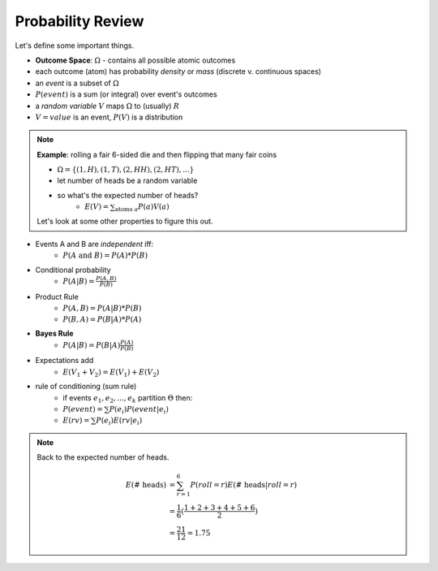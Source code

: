 Probability Review
==================

Let's define some important things.

- **Outcome Space**: :math:`\Omega` - contains all possible atomic outcomes
- each outcome (atom) has probability *density* or *mass* (discrete v. continuous spaces)
- an *event* is a subset of :math:`\Omega`
- :math:`P(event)` is a sum (or integral) over event's outcomes
- a *random variable* :math:`V` maps :math:`\Omega` to (usually) :math:`R`
- :math:`V = value` is an event, :math:`P(V)` is a distribution

.. note::
    **Example**: rolling a fair 6-sided die and then flipping that many fair coins

    - :math:`\Omega = \{(1, H), (1, T), (2, HH), (2, HT), ...\}`
    - let number of heads be a random variable
    - so what's the expected number of heads?
        - :math:`E(V) = \sum_{\text{atoms } a} P(a)V(a)`

    Let's look at some other properties to figure this out.

- Events A and B are *independent* iff:
    - :math:`P(A \text{ and } B) = P(A) * P(B)`
- Conditional probability
    - :math:`P(A | B) = \frac{P(A, B)}{P(B)}`
- Product Rule
    - :math:`P(A, B) = P(A|B) * P(B)`
    - :math:`P(B, A) = P(B|A) * P(A)`
- **Bayes Rule**
    - :math:`P(A|B) = P(B|A) \frac{P(A)}{P(B)}`

- Expectations add
    - :math:`E(V_1 + V_2) = E(V_1) + E(V_2)`
- rule of conditioning (sum rule)
    - if events :math:`e_1, e_2, ... , e_k` partition :math:`\Theta` then:
    - :math:`P(event) = \sum P(e_i) P(event | e_i)`
    - :math:`E(rv) = \sum P(e_i) E(rv | e_i)`

.. note::
    Back to the expected number of heads.

    .. math::

        E(\text{# heads}) & = \sum_{r=1}^6 P(roll = r) E(\text{# heads} | roll = r) \\
        & = \frac{1}{6}(\frac{1+2+3+4+5+6}{2}) \\
        & = \frac{21}{12} = 1.75